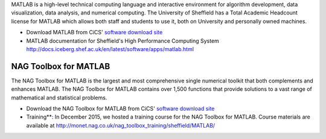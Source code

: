 .. title: MATLAB
.. slug: MATLAB
.. date: 2016-03-28 12:01:00 UTC
.. tags:
.. category:
.. link:
.. description:
.. type: text

MATLAB is a high-level technical computing language and interactive environment for algorithm development, data visualization, data analysis, and numerical computing. The University of Sheffield has a Total Academic Headcount license for MATLAB which allows both staff and students to use it, both on University and personally owned machines.

* Download MATLAB from CiCS' `software download site <https://cics.dept.shef.ac.uk/software/>`_
* MATLAB documentation for Sheffield's High Performance Computing System http://docs.iceberg.shef.ac.uk/en/latest/software/apps/matlab.html

NAG Toolbox for MATLAB
----------------------
The NAG Toolbox for MATLAB is the largest and most comprehensive single numerical toolkit that both complements and enhances MATLAB. The NAG Toolbox for MATLAB contains over 1,500 functions that provide solutions to a vast range of mathematical and statistical problems.

* Download the NAG Toolbox for MATLAB from CiCS' `software download site <https://cics.dept.shef.ac.uk/software/>`_
* Training**: In December 2015, we hosted a training course for the NAG Toolbox for MATLAB. Course materials are available at http://monet.nag.co.uk/nag_toolbox_training/sheffield/MATLAB/
